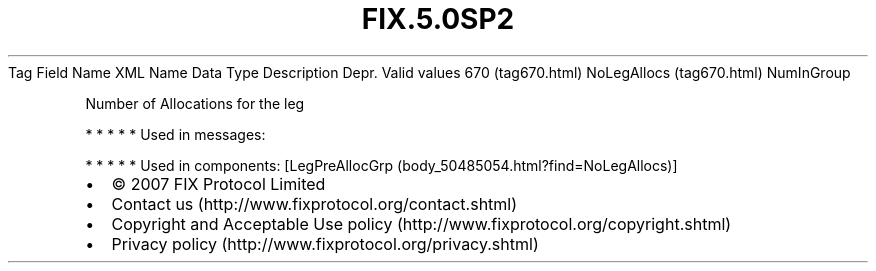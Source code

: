 .TH FIX.5.0SP2 "" "" "Tag #670"
Tag
Field Name
XML Name
Data Type
Description
Depr.
Valid values
670 (tag670.html)
NoLegAllocs (tag670.html)
NumInGroup
.PP
Number of Allocations for the leg
.PP
   *   *   *   *   *
Used in messages:
.PP
   *   *   *   *   *
Used in components:
[LegPreAllocGrp (body_50485054.html?find=NoLegAllocs)]

.PD 0
.P
.PD

.PP
.PP
.IP \[bu] 2
© 2007 FIX Protocol Limited
.IP \[bu] 2
Contact us (http://www.fixprotocol.org/contact.shtml)
.IP \[bu] 2
Copyright and Acceptable Use policy (http://www.fixprotocol.org/copyright.shtml)
.IP \[bu] 2
Privacy policy (http://www.fixprotocol.org/privacy.shtml)
